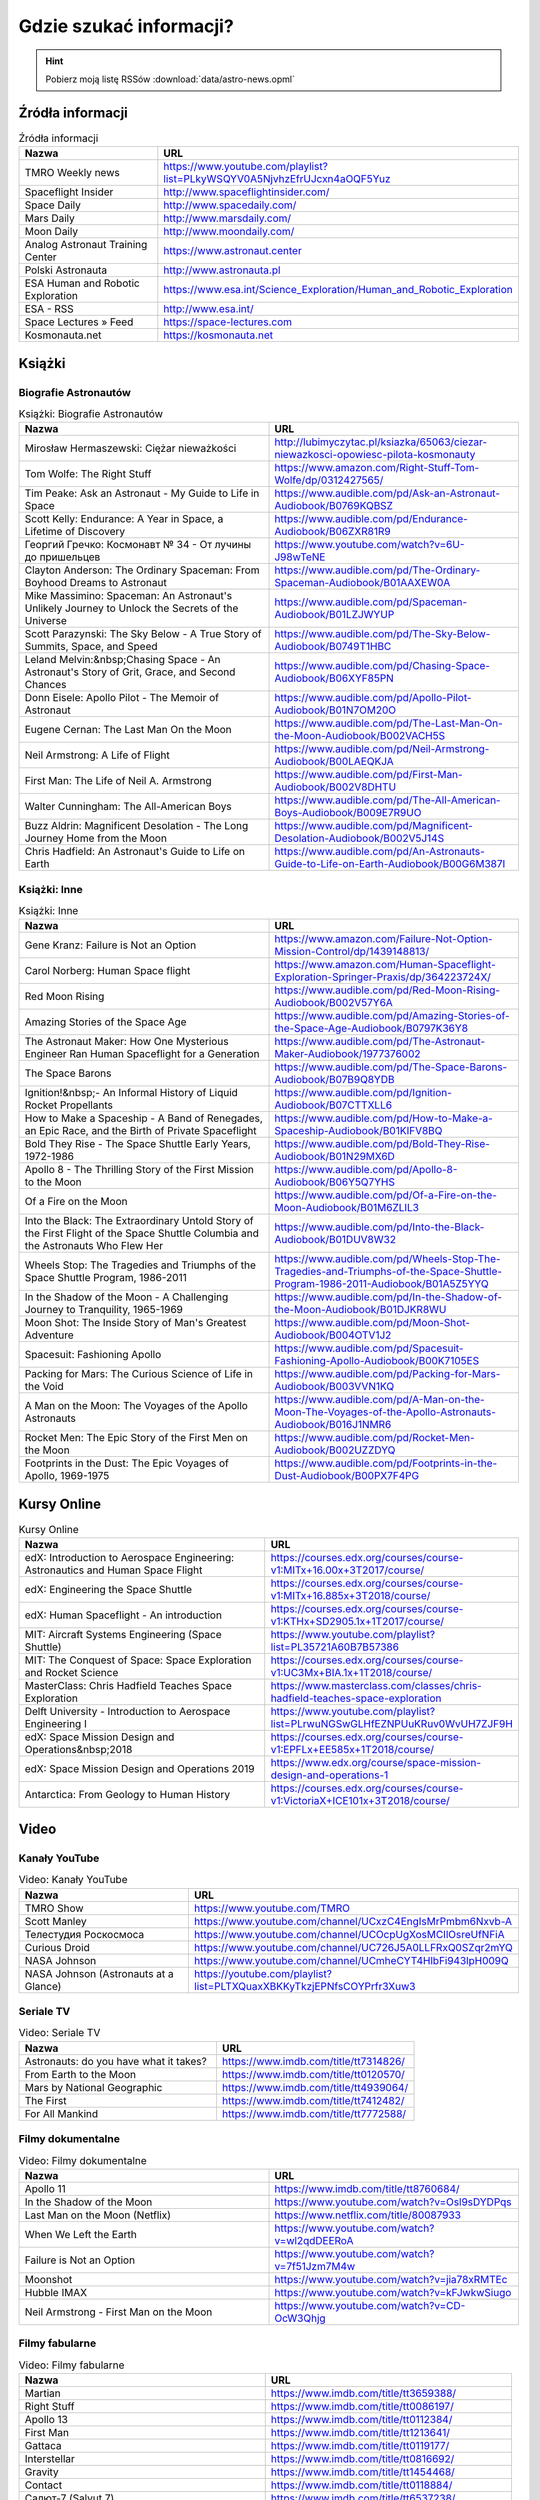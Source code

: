 ************************
Gdzie szukać informacji?
************************


.. hint:: Pobierz moją listę RSSów :download:`data/astro-news.opml`


Źródła informacji
=================
.. csv-table:: Źródła informacji
    :widths: 50, 50
    :header: "Nazwa", "URL"

    "TMRO Weekly news", "https://www.youtube.com/playlist?list=PLkyWSQYV0A5NjvhzEfrUJcxn4aOQF5Yuz"
    "Spaceflight Insider", "http://www.spaceflightinsider.com/"
    "Space Daily", "http://www.spacedaily.com/"
    "Mars Daily", "http://www.marsdaily.com/"
    "Moon Daily", "http://www.moondaily.com/"
    "Analog Astronaut Training Center", "https://www.astronaut.center"
    "Polski Astronauta", "http://www.astronauta.pl"
    "ESA Human and Robotic Exploration", "https://www.esa.int/Science_Exploration/Human_and_Robotic_Exploration"
    "ESA - RSS", "http://www.esa.int/"
    "Space Lectures » Feed", "https://space-lectures.com"
    "Kosmonauta.net", "https://kosmonauta.net"


Książki
=======

Biografie Astronautów
---------------------
.. csv-table:: Książki: Biografie Astronautów
    :widths: 50, 50
    :header: "Nazwa", "URL"

    "Mirosław Hermaszewski: Ciężar nieważkości", "http://lubimyczytac.pl/ksiazka/65063/ciezar-niewazkosci-opowiesc-pilota-kosmonauty"
    "Tom Wolfe: The Right Stuff", "https://www.amazon.com/Right-Stuff-Tom-Wolfe/dp/0312427565/"
    "Tim Peake: Ask an Astronaut - My Guide to Life in Space", "https://www.audible.com/pd/Ask-an-Astronaut-Audiobook/B0769KQBSZ"
    "Scott Kelly: Endurance: A Year in Space, a Lifetime of Discovery", "https://www.audible.com/pd/Endurance-Audiobook/B06ZXR81R9"
    "Георгий Гречко: Космонавт № 34 - От лучины до пришельцев", "https://www.youtube.com/watch?v=6U-J98wTeNE"
    "Clayton Anderson: The Ordinary Spaceman: From Boyhood Dreams to Astronaut", "https://www.audible.com/pd/The-Ordinary-Spaceman-Audiobook/B01AAXEW0A"
    "Mike Massimino: Spaceman: An Astronaut's Unlikely Journey to Unlock the Secrets of the Universe", "https://www.audible.com/pd/Spaceman-Audiobook/B01LZJWYUP"
    "Scott Parazynski: The Sky Below - A True Story of Summits, Space, and Speed", "https://www.audible.com/pd/The-Sky-Below-Audiobook/B0749T1HBC"
    "Leland Melvin:&nbsp;Chasing Space - An Astronaut's Story of Grit, Grace, and Second Chances", "https://www.audible.com/pd/Chasing-Space-Audiobook/B06XYF85PN"
    "Donn Eisele: Apollo Pilot - The Memoir of Astronaut", "https://www.audible.com/pd/Apollo-Pilot-Audiobook/B01N7OM20O"
    "Eugene Cernan: The Last Man On the Moon", "https://www.audible.com/pd/The-Last-Man-On-the-Moon-Audiobook/B002VACH5S"
    "Neil Armstrong: A Life of Flight", "https://www.audible.com/pd/Neil-Armstrong-Audiobook/B00LAEQKJA"
    "First Man: The Life of Neil A. Armstrong", "https://www.audible.com/pd/First-Man-Audiobook/B002V8DHTU"
    "Walter Cunningham: The All-American Boys", "https://www.audible.com/pd/The-All-American-Boys-Audiobook/B009E7R9UO"
    "Buzz Aldrin: Magnificent Desolation - The Long Journey Home from the Moon", "https://www.audible.com/pd/Magnificent-Desolation-Audiobook/B002V5J14S"
    "Chris Hadfield: An Astronaut's Guide to Life on Earth", "https://www.audible.com/pd/An-Astronauts-Guide-to-Life-on-Earth-Audiobook/B00G6M387I"

Książki: Inne
-------------
.. csv-table:: Książki: Inne
    :widths: 50, 50
    :header: "Nazwa", "URL"

    "Gene Kranz: Failure is Not an Option", "https://www.amazon.com/Failure-Not-Option-Mission-Control/dp/1439148813/"
    "Carol Norberg: Human Space flight", "https://www.amazon.com/Human-Spaceflight-Exploration-Springer-Praxis/dp/364223724X/"
    "Red Moon Rising", "https://www.audible.com/pd/Red-Moon-Rising-Audiobook/B002V57Y6A"
    "Amazing Stories of the Space Age", "https://www.audible.com/pd/Amazing-Stories-of-the-Space-Age-Audiobook/B0797K36Y8"
    "The Astronaut Maker: How One Mysterious Engineer Ran Human Spaceflight for a Generation", "https://www.audible.com/pd/The-Astronaut-Maker-Audiobook/1977376002"
    "The Space Barons", "https://www.audible.com/pd/The-Space-Barons-Audiobook/B07B9Q8YDB"
    "Ignition!&nbsp;- An Informal History of Liquid Rocket Propellants", "https://www.audible.com/pd/Ignition-Audiobook/B07CTTXLL6"
    "How to Make a Spaceship - A Band of Renegades, an Epic Race, and the Birth of Private Spaceflight", "https://www.audible.com/pd/How-to-Make-a-Spaceship-Audiobook/B01KIFV8BQ"
    "Bold They Rise - The Space Shuttle Early Years, 1972-1986", "https://www.audible.com/pd/Bold-They-Rise-Audiobook/B01N29MX6D"
    "Apollo 8 - The Thrilling Story of the First Mission to the Moon", "https://www.audible.com/pd/Apollo-8-Audiobook/B06Y5Q7YHS"
    "Of a Fire on the Moon", "https://www.audible.com/pd/Of-a-Fire-on-the-Moon-Audiobook/B01M6ZLIL3"
    "Into the Black: The Extraordinary Untold Story of the First Flight of the Space Shuttle Columbia and the Astronauts Who Flew Her", "https://www.audible.com/pd/Into-the-Black-Audiobook/B01DUV8W32"
    "Wheels Stop: The Tragedies and Triumphs of the Space Shuttle Program, 1986-2011", "https://www.audible.com/pd/Wheels-Stop-The-Tragedies-and-Triumphs-of-the-Space-Shuttle-Program-1986-2011-Audiobook/B01A5Z5YYQ"
    "In the Shadow of the Moon - A Challenging Journey to Tranquility, 1965-1969", "https://www.audible.com/pd/In-the-Shadow-of-the-Moon-Audiobook/B01DJKR8WU"
    "Moon Shot: The Inside Story of Man's Greatest Adventure", "https://www.audible.com/pd/Moon-Shot-Audiobook/B004OTV1J2"
    "Spacesuit: Fashioning Apollo", "https://www.audible.com/pd/Spacesuit-Fashioning-Apollo-Audiobook/B00K7105ES"
    "Packing for Mars: The Curious Science of Life in the Void", "https://www.audible.com/pd/Packing-for-Mars-Audiobook/B003VVN1KQ"
    "A Man on the Moon: The Voyages of the Apollo Astronauts", "https://www.audible.com/pd/A-Man-on-the-Moon-The-Voyages-of-the-Apollo-Astronauts-Audiobook/B016J1NMR6"
    "Rocket Men: The Epic Story of the First Men on the Moon", "https://www.audible.com/pd/Rocket-Men-Audiobook/B002UZZDYQ"
    "Footprints in the Dust: The Epic Voyages of Apollo, 1969-1975", "https://www.audible.com/pd/Footprints-in-the-Dust-Audiobook/B00PX7F4PG"


Kursy Online
============
.. csv-table:: Kursy Online
    :widths: 50, 50
    :header: "Nazwa", "URL"

    "edX: Introduction to Aerospace Engineering: Astronautics and Human Space Flight", "https://courses.edx.org/courses/course-v1:MITx+16.00x+3T2017/course/"
    "edX: Engineering the Space Shuttle", "https://courses.edx.org/courses/course-v1:MITx+16.885x+3T2018/course/"
    "edX: Human Spaceflight - An introduction", "https://courses.edx.org/courses/course-v1:KTHx+SD2905.1x+1T2017/course/"
    "MIT: Aircraft Systems Engineering (Space Shuttle)", "https://www.youtube.com/playlist?list=PL35721A60B7B57386"
    "MIT: The Conquest of Space: Space Exploration and Rocket Science", "https://courses.edx.org/courses/course-v1:UC3Mx+BIA.1x+1T2018/course/"
    "MasterClass: Chris Hadfield Teaches Space Exploration", "https://www.masterclass.com/classes/chris-hadfield-teaches-space-exploration"
    "Delft University - Introduction to Aerospace Engineering I", "https://www.youtube.com/playlist?list=PLrwuNGSwGLHfEZNPUuKRuv0WvUH7ZJF9H"
    "edX: Space Mission Design and Operations&nbsp;2018", "https://courses.edx.org/courses/course-v1:EPFLx+EE585x+1T2018/course/"
    "edX: Space Mission Design and Operations 2019", "https://www.edx.org/course/space-mission-design-and-operations-1"
    "Antarctica: From Geology to Human History", "https://courses.edx.org/courses/course-v1:VictoriaX+ICE101x+3T2018/course/"


Video
=====

Kanały YouTube
--------------
.. csv-table:: Video: Kanały YouTube
    :widths: 50, 50
    :header: "Nazwa", "URL"

    "TMRO Show", "https://www.youtube.com/TMRO"
    "Scott Manley", "https://www.youtube.com/channel/UCxzC4EngIsMrPmbm6Nxvb-A"
    "Телестудия Роскосмоса", "https://www.youtube.com/channel/UCOcpUgXosMCIlOsreUfNFiA"
    "Curious Droid", "https://www.youtube.com/channel/UC726J5A0LLFRxQ0SZqr2mYQ"
    "NASA Johnson", "https://www.youtube.com/channel/UCmheCYT4HlbFi943lpH009Q"
    "NASA Johnson (Astronauts at a Glance)", "https://youtube.com/playlist?list=PLTXQuaxXBKKyTkzjEPNfsCOYPrfr3Xuw3"

Seriale TV
----------
.. csv-table:: Video: Seriale TV
    :widths: 50, 50
    :header: "Nazwa", "URL"

    "Astronauts: do you have what it takes?", "https://www.imdb.com/title/tt7314826/"
    "From Earth to the Moon", "https://www.imdb.com/title/tt0120570/"
    "Mars by National Geographic", "https://www.imdb.com/title/tt4939064/"
    "The First", "https://www.imdb.com/title/tt7412482/"
    "For All Mankind", "https://www.imdb.com/title/tt7772588/"

Filmy dokumentalne
------------------
.. csv-table:: Video: Filmy dokumentalne
    :widths: 50, 50
    :header: "Nazwa", "URL"

    "Apollo 11", "https://www.imdb.com/title/tt8760684/"
    "In the Shadow of the Moon", "https://www.youtube.com/watch?v=Osl9sDYDPqs"
    "Last Man on the Moon (Netflix)", "https://www.netflix.com/title/80087933"
    "When We Left the Earth", "https://www.youtube.com/watch?v=wl2qdDEERoA"
    "Failure is Not an Option", "https://www.youtube.com/watch?v=7f51Jzm7M4w"
    "Moonshot", "https://www.youtube.com/watch?v=jia78xRMTEc"
    "Hubble IMAX", "https://www.youtube.com/watch?v=kFJwkwSiugo"
    "Neil Armstrong - First Man on the Moon", "https://www.youtube.com/watch?v=CD-OcW3Qhjg"

Filmy fabularne
---------------
.. csv-table:: Video: Filmy fabularne
    :widths: 50, 50
    :header: "Nazwa", "URL"

    "Martian", "https://www.imdb.com/title/tt3659388/"
    "Right Stuff", "https://www.imdb.com/title/tt0086197/"
    "Apollo 13", "https://www.imdb.com/title/tt0112384/"
    "First Man", "https://www.imdb.com/title/tt1213641/"
    "Gattaca", "https://www.imdb.com/title/tt0119177/"
    "Interstellar", "https://www.imdb.com/title/tt0816692/"
    "Gravity", "https://www.imdb.com/title/tt1454468/"
    "Contact", "https://www.imdb.com/title/tt0118884/"
    "Салют-7 (Salyut 7)", "https://www.imdb.com/title/tt6537238/"
    "Время первых (Spacewalk: The Age of Pioneers)", "https://www.imdb.com/title/tt6673840/"
    "Gagarin. Pervyy v kosmose", "https://m.imdb.com/title/tt2856930/"


Gry komputerowe
===============
.. csv-table:: Gry komputerowe
    :widths: 50, 50
    :header: "Nazwa", "URL"

    "Kerbal Space Program", "https://store.steampowered.com/app/220200/Kerbal_Space_Program/"
    "X-Plane", "https://store.steampowered.com/app/269950/XPlane_11/"
    "Eagle Lander 3D", "http://eaglelander3d.com"
    "Interkosmos VR", "https://store.steampowered.com/app/579110/Interkosmos/"
    "Orbiter", "http://orbit.medphys.ucl.ac.uk"
    "Apollo 11 VR", "https://store.steampowered.com/app/457860/Apollo_11_VR/"
    "Mission ISS VR", "https://www.oculus.com/experiences/rift/1178419975552187/"
    "International Space Station Tour VR", "https://store.steampowered.com/app/797200/International_Space_Station_Tour_VR/"
    "Space Simulator", "https://store.steampowered.com/app/529060/Space_Simulator/"
    "Buzz Aldrin Space Program Manager", "https://store.steampowered.com/app/308270/Buzz_Aldrins_Space_Program_Manager/"
    "Universe Sandbox", "https://store.steampowered.com/app/230290/Universe_Sandbox/"
    "Lunar Flight", "https://store.steampowered.com/app/208600/Lunar_Flight/"

Podcasts
========
.. csv-table:: Podcasts
    :widths: 50, 50
    :header: "Nazwa", "URL"

    "Houston We Have a Podcast", "https://www.nasa.gov/podcasts"
    "The Orbital Mechanics Podcast", "https://theorbitalmechanics.com/show-notes/"
    "The Rocket Ranch", "https://www.nasa.gov/podcasts"


Pozostałe źródła informacji
===========================

ESA
---
.. csv-table:: ESA
    :widths: 50, 50
    :header: "Nazwa", "URL"

    "Thomas Pesquet's Proxima blog", "http://blogs.esa.int/thomas-pesquet"
    "Education - RSS", "http://www.esa.int/"
    "ESA Education", "https://www.esa.int/Education"
    "ESA Human and Robotic Exploration", "https://www.esa.int/Science_Exploration/Human_and_Robotic_Exploration"
    "iriss mission blog", "http://blogs.esa.int/iriss"
    "ESA Careers at ESA", "https://www.esa.int/About_Us/Careers_at_ESA"
    "European Space Agency, ESA", "https://www.youtube.com/channel/UCIBaDdAbGlFDeS33shmlD0A"
    "ESA Space Engineering &amp; Technology", "https://www.esa.int/Enabling_Support/Space_Engineering_Technology"
    "Rocket Science", "http://blogs.esa.int/rocketscience"
    "European Space Agency, ESA (TEDxESA) on YouTube", "https://youtube.com/playlist?list=PLbyvawxScNbvkq6flW2L83cJuCDT9MHmV"
    "ESA Blog Navigator", "http://blogs.esa.int"
    "Caves &amp; pangaea blog", "http://blogs.esa.int/caves"
    "ESA - Current Vacancies", "http://www.esa.int/About_Us/Careers_at_ESA/Vacancies"
    "European Space Agency, ESA (EAC Training) on YouTube", "https://youtube.com/playlist?list=PLbyvawxScNbt4eoStrOLrB0ZKiz-I3OZs"
    "Science &amp; Technology", "https://sci.esa.int/web/newssyndication/rss/sciweb.xml/-/asset_publisher/Lbqlu6xp3TsN/rss"
    "ESA Human and Robotic Exploration", "https://www.esa.int/Science_Exploration/Human_and_Robotic_Exploration"
    "ESA Top News", "https://www.esa.int/"
    "Astronaut Class of 2009", "http://blogs.esa.int/astronauts"
    "Jan Wörner's blog", "http://blogs.esa.int/janwoerner"
    "ESA Poland", "http://www.esa.int/ESA_in_your_country/Poland"
    "ESA Space Science", "https://www.esa.int/Science_Exploration/Space_Science"

Roscosmos
---------
.. csv-table:: Roscosmos
    :widths: 50, 50
    :header: "Nazwa", "URL"

    "РОСКОСМОС : Новости", "http://www.roscosmos.ru/"
    "Роскосмос ТВ", "https://www.youtube.com/channel/UCOcpUgXosMCIlOsreUfNFiA"
    "РОСКОСМОС : Новости", "http://www.roscosmos.ru/"

NASA
----
.. csv-table:: NASA
    :widths: 50, 50
    :header: "Nazwa", "URL"

    "NASA (This Week @NASA) on YouTube", "https://youtube.com/playlist?list=PL1D946ACB21752C0E"
    "NASA Johnson (Spacewalks) on YouTube", "https://youtube.com/playlist?list=PLTXQuaxXBKKygvlwk84OTCU6SH3enVHdS"
    "NASA Astronaut Peggy Whitson", "https://astropeggy.tumblr.com/"
    "NASA X (NASA X Episodes) on YouTube", "https://youtube.com/playlist?list=PL8E4CC853AD46B738"
    "NASA (Space to Ground) on YouTube", "https://youtube.com/playlist?list=PL2aBZuCeDwlStfc-bEbQ1AnC-Qj4pa0k-"
    "Space Station News", "http://www.nasa.gov/"
    "NASA Johnson (Astronauts at a Glance) on YouTube", "https://youtube.com/playlist?list=PLTXQuaxXBKKyTkzjEPNfsCOYPrfr3Xuw3"
    "NASA's Kennedy Space Center (Inside KSC!) on YouTube", "https://youtube.com/playlist?list=PLStC43yAV6zRjiANG0LDoJEgDtIESFTV3"
    "NASA (ScienceCasts) on YouTube", "https://youtube.com/playlist?list=PL8A2171FA17D43A35"
    "NASAflix", "https://www.youtube.com/channel/UCIgvEDsEH6m3QpnnyKZ7AXA"

Polish Space
------------
.. csv-table:: Polish Space
    :widths: 50, 50
    :header: "Nazwa", "URL"

    "SpaceResearchCentre", "https://www.youtube.com/channel/UCIMO3IWQiwXtGTusEqj325w"
    "AstroNET", "https://news.astronet.pl"
    "Kosmonauta.net", "https://kosmonauta.net"
    "Centrum Badań Kosmicznych", "https://www.cbk.waw.pl"
    "Crazy Nauka", "https://www.crazynauka.pl"
    "Kosmos – Crazy Nauka", "https://www.crazynauka.pl"
    "polsa.gov.pl", "https://polsa.gov.pl"
    "Puls Kosmosu", "https://www.pulskosmosu.pl"
    "Polski Astronauta", "http://www.astronauta.pl"
    "Analog Astronaut Training Center", "https://www.astronaut.center"
    "Space24", "https://www.space24.pl/"

Science
-------
.. csv-table:: Science
    :widths: 50, 50
    :header: "Nazwa", "URL"

    "Fermilab", "https://www.youtube.com/channel/UCD5B6VoXv41fJ-IW8Wrhz9A"
    "TED Talks Daily (HD video)", "https://www.ted.com/talks"
    "minutephysics", "https://www.youtube.com/channel/UCUHW94eEFW7hkUMVaZz4eDg"
    "Periodic Videos", "https://www.youtube.com/channel/UCtESv1e7ntJaLJYKIO1FoYw"
    "Sixty Symbols", "https://www.youtube.com/channel/UCvBqzzvUBLCs8Y7Axb-jZew"
    "Science_technology | Euronews RSS", "http://www.euronews.com"
    "SmarterEveryDay", "https://www.youtube.com/channel/UC6107grRI4m0o2-emgoDnAA"
    "MinuteEarth (uploads) on YouTube", "https://youtube.com/playlist?list=UUeiYXex_fwgYDonaTcSIk6w"
    "Kopalnia Wiedzy", "https://kopalniawiedzy.pl"
    "TED-Ed", "https://www.youtube.com/channel/UCsooa4yRKGN_zEE8iknghZA"

Rocket Science
--------------
.. csv-table:: Rocket Science
    :widths: 50, 50
    :header: "Nazwa", "URL"

    "Rakiety.org.pl » Kanał z wpisami", "http://www.rakiety.org.pl"
    "SpaceX", "https://www.youtube.com/channel/UCtI0Hodo5o5dUb67FeUjDeA"
    "SpaceX", "https://www.spacex.com/news"

Analog Astronautics Research
----------------------------
.. csv-table:: Analog Astronautics Research
    :widths: 50, 50
    :header: "Nazwa", "URL"

    "Space Adventures", "https://spaceadv.tumblr.com/"
    "Polar Motion » Feed", "https://polar-motion.com"
    "Pavilion Lake Research Project", "http://www.pavilionlake.com/blog"
    "HI-SEAS", "http://hi-seas.org"
    "nasa.gov/analogsfieldtesting", "https://blogs.nasa.gov/analogsfieldtesting"
    "Astronauts4Hire", "http://www.astronauts4hire.org/"

Scientific Publications
-----------------------
.. csv-table:: Scientific Publications
    :widths: 50, 50
    :header: "Nazwa", "URL"

    "ScienceDirect Publication: Acta Astronautica", "https://www.sciencedirect.com/journal/acta-astronautica"
    "Iaf", "http://www.iafastro.org"
    "ScienceDirect Publication: Acta Astronautica", "https://www.sciencedirect.com/journal/acta-astronautica"
    "International Astronautical Federation iafastro.org", "http://www.iafastro.org"

Aerospace Industry Jobs
-----------------------
.. csv-table:: Aerospace Industry Jobs
    :widths: 50, 50
    :header: "Nazwa", "URL"

    "polsa.gov.pl - Praca", "http://pak.bip.gov.pl/"
    "Current Vacancies - EUMETSAT Website", "http://www.eumetsat.int/website/home/RSS/CurrentVacancies/"
    "Current Vacancies - EUMETSAT Website", "http://www.eumetsat.int/website/home/RSS/CurrentVacancies/"
    "DLR - Jobs and Career", "http://www.dlr.de/dlr/jobs/"
    "RHEA Group", "http://www.rheagroup.com"

Space News
----------
.. csv-table:: Space News
    :widths: 50, 50
    :header: "Nazwa", "URL"

    "News – Spaceflight101", "http://spaceflight101.com"
    "Daily Moon", "http://www.moondaily.com/index.html"
    "Daily Mars", "http://www.marsdaily.com/index.html"
    "SpaceFlight Insider", "https://www.spaceflightinsider.com"
    "NASASpaceFlight.com", "https://www.nasaspaceflight.com"
    "TheSpaceAdventurer", "https://www.youtube.com/channel/UCUz8VniiVouhmF7lAomvSmg"
    "Scott Manley", "https://www.youtube.com/channel/UCxzC4EngIsMrPmbm6Nxvb-A"
    "TMRO", "https://tmro.tv"
    "Collect SPACE", "http://www.collectspace.com/"

Canadian Space Agency
---------------------
.. csv-table:: Canadian Space Agency
    :widths: 50, 50
    :header: "Nazwa", "URL"

    "Canadian Space Agency", "https://www.youtube.com/channel/UCdNtqpHlU1pCaVy2wlzxHKQ"

ISS
---
.. csv-table:: ISS
    :widths: 50, 50
    :header: "Nazwa", "URL"

    "ISS On-Orbit Status Report", "https://blogs.nasa.gov/stationreport"
    "SpaceRef ISS Top Stories", "http://spaceref.com/iss/"

Human Spaceflight
-----------------
.. csv-table:: Human Spaceflight
    :widths: 50, 50
    :header: "Nazwa", "URL"

    "News About ISS", "http://www.spacedaily.com/Station_News.html"
    "Newest questions tagged crewed-spaceflight - Space Exploration Stack Exchange", "https://space.stackexchange.com/questions/tagged/?tagnames=crewed-spaceflight&amp;sort=newest"
    "Drew Ex Machina » Feed", "https://www.drewexmachina.com"
    "Space Lectures » Feed", "https://space-lectures.com"
    "WIRED (It's Different In Space!) on YouTube", "https://youtube.com/playlist?list=PLibNZv5Zd0dzIMflOlqR6_Zs8GwErdGze"
    "SpaceRef", "http://spaceref.com/"
    "The Spudis Lunar Resources Blog", "http://www.spudislunarresources.com/blog"
    "Newest questions tagged astronauts - Space Exploration Stack Exchange", "https://space.stackexchange.com/questions/tagged/?tagnames=astronauts&amp;sort=newest"
    "Newest questions tagged apollo-program - Space Exploration Stack Exchange", "https://space.stackexchange.com/questions/tagged/?tagnames=apollo-program&amp;sort=newest"
    "JSC Features", "https://jscfeatures.jsc.nasa.gov"
    "Newest questions tagged mars - Space Exploration Stack Exchange", "https://space.stackexchange.com/questions/tagged/?tagnames=mars&amp;sort=newest"
    "DVIDS Unit RSS Feed: NASA", "https://www.dvidshub.net"
    "Newest questions tagged iss - Space Exploration Stack Exchange", "https://space.stackexchange.com/questions/tagged/?tagnames=iss&amp;sort=newest"
